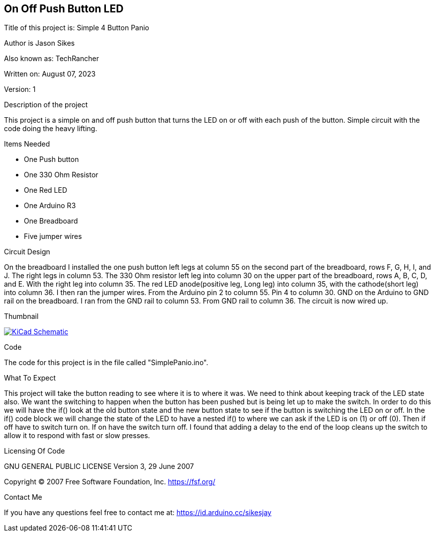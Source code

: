 == On Off Push Button LED

:Project: Simple 4 Button Panio
:Author: Jason Sikes
:AKA: TechRancher
:Email: https://id.arduino.cc/sikesjay
:Date: August 07, 2023
:Revision: 1

Title of this project is: {project}

Author is {author}

Also known as: {aka}

Written on: {date}

Version: {revision}

.Description of the project
This project is a simple on and off push button that turns the LED on or off with each
push of the button. Simple circuit with the code doing the heavy lifting.

.Items Needed
* One Push button
* One 330 Ohm Resistor
* One Red LED
* One Arduino R3 
* One Breadboard
* Five jumper wires

.Circuit Design
On the breadboard I installed the one push button left legs at column 55 on the second part
of the breadboard, rows F, G, H, I, and J. The right legs in column 53. The 330 Ohm resistor
left leg into column 30 on the upper part of the breadboard, rows A, B, C, D, and E. With
the right leg into column 35. The red LED anode(positive leg, Long leg) into column 35, with
the cathode(short leg) into column 36. I then ran the jumper wires. From the Arduino pin 2
to column 55. Pin 4 to column 30. GND on the Arduino to GND rail on the breadboard. I ran 
from the GND rail to column 53. From GND rail to column 36. The circuit is now wired up.

.Thumbnail
image:file:///home/jay/Arduino/practiceCode/OnOffSwitch/circuitLayout.png[
"KiCad Schematic",
link="file:///home/jay/Arduino/practiceCode/OnOffSwitch/circuitLayout.png"]


.Code
The code for this project is in the file called "SimplePanio.ino".

.What To Expect
This project will take the button reading to see where it is to where it was. We
need to think about keeping track of the LED state also. We want the switching to happen
when the button has been pushed but is being let up to make the switch. In order to do this
we will have the if() look at the old button state and the new button state to see if the
button is switching the LED on or off. In the if() code block we will change the state of the
LED to have a nested if() to where we can ask if the LED is on (1) or off (0). Then if
off have to switch turn on. If on have the switch turn off. I found that adding a delay to 
the end of the loop cleans up the switch to allow it to respond with fast or slow presses.

.Licensing Of Code
GNU GENERAL PUBLIC LICENSE
Version 3, 29 June 2007

Copyright (C) 2007 Free Software Foundation, Inc. <https://fsf.org/>

.Contact Me
If you have any questions feel free to contact me at: {email}